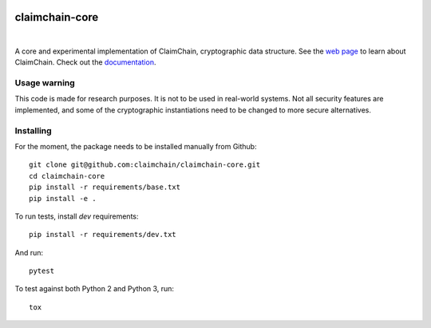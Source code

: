 .. image:: https://claimchain.github.io/claimchain.svg
   :width: 50px
   :alt: ClaimChain

===============
claimchain-core
===============

.. image:: https://travis-ci.org/claimchain/claimchain-core.svg?branch=master
   :target: https://travis-ci.org/claimchain/claimchain-core
   :alt: Build Status

.. image:: https://readthedocs.org/projects/claimchain-core/badge/?version=latest
   :target: http://claimchain-core.readthedocs.io/en/latest/?badge=latest
   :alt: Documentation Status

|

A core and experimental implementation of ClaimChain, cryptographic data
structure. See the `web page <https://claimchain.github.io>`_ to learn about
ClaimChain. Check out the `documentation <https://claimchain-core.readthedocs.io/en/latest>`_.

Usage warning
=============

This code is made for research purposes. It is not to be used in real-world systems.
Not all security features are implemented, and some of the cryptographic instantiations
need to be changed to more secure alternatives.


Installing
==========

For the moment, the package needs to be installed manually from Github::

    git clone git@github.com:claimchain/claimchain-core.git
    cd claimchain-core
    pip install -r requirements/base.txt
    pip install -e .

To run tests, install `dev` requirements::

    pip install -r requirements/dev.txt

And run::

    pytest

To test against both Python 2 and Python 3, run::

    tox
